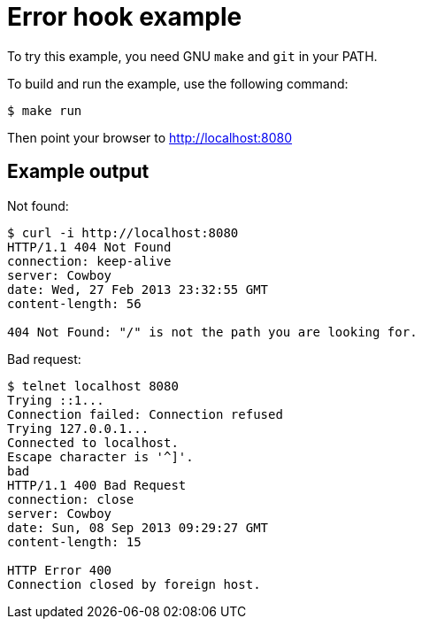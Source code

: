 = Error hook example

To try this example, you need GNU `make` and `git` in your PATH.

To build and run the example, use the following command:

[source,bash]
$ make run

Then point your browser to http://localhost:8080

== Example output

Not found:

[source,bash]
----
$ curl -i http://localhost:8080
HTTP/1.1 404 Not Found
connection: keep-alive
server: Cowboy
date: Wed, 27 Feb 2013 23:32:55 GMT
content-length: 56

404 Not Found: "/" is not the path you are looking for.
----

Bad request:

[source,bash]
----
$ telnet localhost 8080
Trying ::1...
Connection failed: Connection refused
Trying 127.0.0.1...
Connected to localhost.
Escape character is '^]'.
bad
HTTP/1.1 400 Bad Request
connection: close
server: Cowboy
date: Sun, 08 Sep 2013 09:29:27 GMT
content-length: 15

HTTP Error 400
Connection closed by foreign host.
----
